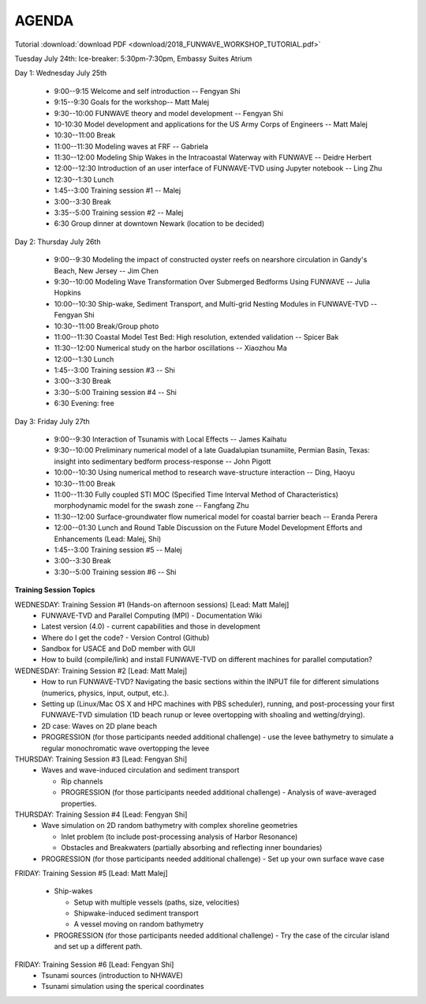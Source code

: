 AGENDA
==================

Tutorial :download:`download PDF <download/2018_FUNWAVE_WORKSHOP_TUTORIAL.pdf>`

Tuesday July 24th: Ice-breaker:  5:30pm-7:30pm, Embassy Suites Atrium
 
Day 1: Wednesday July 25th

 * 9:00--9:15 Welcome and self introduction -- Fengyan Shi
 * 9:15--9:30 Goals for the workshop-- Matt Malej
 * 9:30--10:00  FUNWAVE theory and model development -- Fengyan Shi
 * 10-10:30 Model development and applications for the US Army Corps of Engineers -- Matt Malej
 * 10:30--11:00 Break
 * 11:00--11:30  Modeling waves at FRF -- Gabriela
 * 11:30--12:00 Modeling Ship Wakes in the Intracoastal Waterway with FUNWAVE -- Deidre Herbert
 * 12:00--12:30 Introduction of an user interface of FUNWAVE-TVD using Jupyter notebook -- Ling Zhu
 * 12:30--1:30 Lunch
 * 1:45--3:00 Training session #1 -- Malej
 * 3:00--3:30 Break
 * 3:35--5:00 Training session #2 -- Malej
 * 6:30         Group dinner at downtown Newark (location to be decided)

Day 2: Thursday July 26th

 * 9:00--9:30 Modeling the impact of constructed oyster reefs on nearshore circulation in Gandy's Beach, New Jersey -- Jim Chen
 * 9:30--10:00  Modeling Wave Transformation Over Submerged Bedforms Using FUNWAVE -- Julia Hopkins
 * 10:00--10:30  Ship-wake, Sediment Transport, and Multi-grid Nesting Modules in FUNWAVE-TVD -- Fengyan Shi
 * 10:30--11:00 Break/Group photo
 * 11:00--11:30 Coastal Model Test Bed: High resolution, extended validation -- Spicer Bak
 * 11:30--12:00 Numerical study on the harbor oscillations -- Xiaozhou Ma
 * 12:00--1:30 Lunch
 * 1:45--3:00 Training session #3 -- Shi
 * 3:00--3:30 Break
 * 3:30--5:00 Training session #4 -- Shi
 * 6:30 Evening: free

Day 3: Friday July 27th

 * 9:00--9:30 Interaction of Tsunamis with Local Effects -- James Kaihatu
 * 9:30--10:00  Preliminary numerical model of a late Guadalupian tsunamiite, Permian Basin, Texas: insight into sedimentary bedform process-response -- John Pigott
 * 10:00--10:30 Using numerical method to research wave-structure interaction -- Ding, Haoyu
 * 10:30--11:00 Break
 * 11:00--11:30 Fully coupled STI MOC (Specified Time Interval Method of Characteristics) morphodynamic model for the swash zone -- Fangfang Zhu
 * 11:30--12:00 Surface-groundwater flow numerical model for coastal barrier beach -- Eranda Perera
 * 12:00--01:30 Lunch and Round Table Discussion on the Future Model Development Efforts and Enhancements (Lead: Malej, Shi)
 * 1:45--3:00 Training session #5 -- Malej
 * 3:00--3:30 Break
 * 3:30--5:00 Training session #6 -- Shi

**Training Session Topics**

WEDNESDAY: Training Session #1 (Hands-on afternoon sessions) [Lead: Matt Malej]
 * FUNWAVE-TVD and Parallel Computing (MPI) - Documentation Wiki
 * Latest version (4.0) - current capabilities and those in development
 * Where do I get the code? - Version Control (Github)
 * Sandbox for USACE and DoD member with GUI
 * How to build (compile/link) and install FUNWAVE-TVD on different machines for parallel computation?

WEDNESDAY: Training Session #2 [Lead: Matt Malej]
 * How to run FUNWAVE-TVD? Navigating the basic sections within the INPUT file for different simulations (numerics, physics, input, output, etc.).
 * Setting up (Linux/Mac OS X and HPC machines with PBS scheduler), running, and post-processing your first FUNWAVE-TVD simulation (1D beach runup or levee overtopping with shoaling and wetting/drying).
 * 2D case: Waves on 2D plane beach
 * PROGRESSION (for those participants needed additional challenge) - use the levee bathymetry to simulate a regular monochromatic wave overtopping the levee

THURSDAY: Training Session #3 [Lead: Fengyan Shi]
 * Waves and wave-induced circulation and sediment transport  
 
   * Rip channels  
   * PROGRESSION (for those participants needed additional challenge) - Analysis of wave-averaged properties.
 
THURSDAY: Training Session #4 [Lead: Fengyan Shi]
 * Wave simulation on 2D random bathymetry with complex shoreline geometries

   * Inlet problem (to include post-processing analysis of Harbor Resonance)
   * Obstacles and Breakwaters (partially absorbing and reflecting inner boundaries)
 * PROGRESSION (for those participants needed additional challenge) - Set up your own surface wave case

FRIDAY: Training Session #5 [Lead: Matt Malej]

 * Ship-wakes

   * Setup with multiple vessels (paths, size, velocities)
   * Shipwake-induced sediment transport
   * A vessel moving on random bathymetry

 * PROGRESSION (for those participants needed additional challenge) - Try the case of the circular island and set up a different path.

FRIDAY: Training Session #6 [Lead: Fengyan Shi] 
 * Tsunami sources (introduction to NHWAVE)
 * Tsunami simulation using the sperical coordinates

